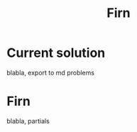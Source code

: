 #+TITLE: Firn
#+DATE_CREATED: <2020-05-28>
#+FIRN_TAGS: org-mode clojure
* Current solution
blabla, export to md problems
* Firn
blabla, partials
